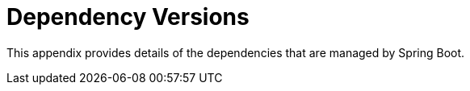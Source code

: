 [appendix]
[[appendix.dependency-versions]]
= Dependency Versions



This appendix provides details of the dependencies that are managed by Spring Boot.




